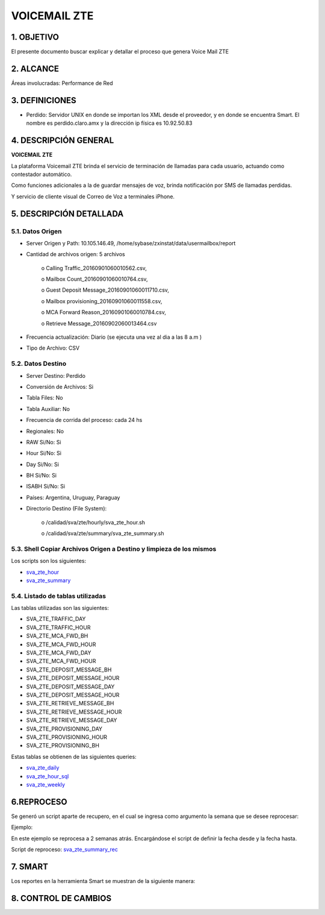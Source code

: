 VOICEMAIL ZTE
=============

1.	OBJETIVO 
------------
El presente documento buscar explicar y detallar el proceso que genera Voice Mail ZTE

2.	ALCANCE
-----------
Áreas involucradas: Performance de Red

3.	DEFINICIONES
----------------

•	Perdido: Servidor UNIX en donde se importan los XML desde el proveedor, y en donde se encuentra Smart. El nombre es perdido.claro.amx y la dirección ip física es 10.92.50.83

4.	DESCRIPCIÓN GENERAL
-----------------------

**VOICEMAIL ZTE**

La plataforma Voicemail ZTE brinda el servicio de terminación de llamadas para cada usuario, actuando como contestador automático.

Como funciones adicionales a la de guardar mensajes de voz, brinda notificación por SMS de llamadas perdidas.

Y servicio de cliente visual de Correo de Voz a terminales iPhone.

5.	DESCRIPCIÓN DETALLADA
-------------------------

5.1.	Datos Origen
********************
•	Server Origen y Path: 10.105.146.49, /home/sybase/zxinstat/data/usermailbox/report

•	Cantidad de archivos origen: 5 archivos

		o	Calling Traffic_20160901060010562.csv,

		o	Mailbox Count_20160901060010764.csv,

		o	Guest Deposit Message_20160901060011710.csv,

		o	Mailbox provisioning_20160901060011558.csv,

		o	MCA Forward Reason_20160901060010784.csv,

		o	Retrieve Message_20160902060013464.csv

•	Frecuencia actualización: Diario (se ejecuta una vez al dia a las 8 a.m )

•	Tipo de Archivo: CSV

5.2.	Datos Destino
*********************

•	Server Destino: Perdido

•	Conversión de Archivos: Si

•	Tabla Files: No

•	Tabla Auxiliar: No

•	Frecuencia de corrida del proceso: cada 24 hs

•	Regionales: No

•	RAW Si/No: Si

•	Hour Si/No: Si 

•	Day Si/No: Si

•	BH Si/No: Si

•	ISABH Si/No: Si 

•	Países: Argentina, Uruguay, Paraguay

•	Directorio Destino (File System): 	

		o	/calidad/sva/zte/hourly/sva_zte_hour.sh

		o	/calidad/sva/zte/summary/sva_zte_summary.sh

5.3.	Shell Copiar Archivos Origen a Destino y limpieza de los mismos
***********************************************************************

.. _sva_zte_hour: ../_static/images/voicemailzte/sva_zte_hour.sh

.. _sva_zte_summary: ../_static/images/voicemailzte/sva_zte_summary.sh

Los scripts son los siguientes:

* sva_zte_hour_ 

* sva_zte_summary_ 

5.4.	Listado de tablas utilizadas
************************************
Las tablas utilizadas son las siguientes:

•	SVA_ZTE_TRAFFIC_DAY

•	SVA_ZTE_TRAFFIC_HOUR

•	SVA_ZTE_MCA_FWD_BH

•	SVA_ZTE_MCA_FWD_HOUR

•	SVA_ZTE_MCA_FWD_DAY

•	SVA_ZTE_MCA_FWD_HOUR

•	SVA_ZTE_DEPOSIT_MESSAGE_BH

•	SVA_ZTE_DEPOSIT_MESSAGE_HOUR

•	SVA_ZTE_DEPOSIT_MESSAGE_DAY

•	SVA_ZTE_DEPOSIT_MESSAGE_HOUR

•	SVA_ZTE_RETRIEVE_MESSAGE_BH

•	SVA_ZTE_RETRIEVE_MESSAGE_HOUR

•	SVA_ZTE_RETRIEVE_MESSAGE_DAY

•	SVA_ZTE_PROVISIONING_DAY

•	SVA_ZTE_PROVISIONING_HOUR

•	SVA_ZTE_PROVISIONING_BH

Estas tablas se obtienen de las siguientes queries: 


.. _sva_zte_daily: ../_static/images/voicemailzte/sva_zte_daily.sql

.. _sva_zte_hour_sql: ../_static/images/voicemailzte/sva_zte_hour.sql

.. _sva_zte_weekly: ../_static/images/voicemailzte/sva_zte_weekly.sql


*	sva_zte_daily_

*	sva_zte_hour_sql_

*	sva_zte_weekly_ 

6.REPROCESO
-----------

Se generó un script aparte de recupero, en el cual se ingresa como argumento la semana que se desee reprocesar: 
 
.. image:: ../_static/images/voicemailzte/pag5.2.png
  :align: center

Ejemplo:

En este ejemplo se reprocesa a 2 semanas atrás. Encargándose el script de definir la fecha desde y la fecha hasta.

.. image:: ../_static/images/voicemailzte/pag5.3.png
  :align: center

.. _sva_zte_summary_rec: ../_static/images/voicemailzte/sva_zte_summary_rec.sh

Script de reproceso: sva_zte_summary_rec_

7.	SMART
---------

Los reportes en la herramienta Smart se muestran de la siguiente manera: 

.. image:: ../_static/images/voicemailzte/pag6.png
  :align: center

.. image:: ../_static/images/voicemailzte/pag6.2.png
  :align: center

.. image:: ../_static/images/voicemailzte/pag6.3.png
  :align: center

.. image:: ../_static/images/voicemailzte/pag7.png
  :align: center

.. image:: ../_static/images/voicemailzte/pag7.2.png
  :align: center


8. CONTROL DE CAMBIOS
---------------------



.. _CL_621: http://jira.harriague.com.ar/jira/browse/CL-621

.. _CMTM_1572: 
+------------+-------------------+-------------+----------------------------------------------------------------------------------+----------------------+
| 22/12/2016 | Monica Pellegrini | CMTM_1572_. | Se cambiaron los ip 10.105.146.75 y 10.104.228.175 son las validas               |						 |  
+------------+-------------------+-------------+----------------------------------------------------------------------------------+----------------------+                     
                                                                                                                                                                                                                                    



.. raw:: html 

	 <style type="text/css">
    table {
       border:2px solid red;
       border-collapse:separate;
       }
    th, td {
       border:1px solid red;
       padding:10px;
       }
 	</style>

	<table border="3">
  <tr>
    <th>Fecha</th>
    <th>Responsable</th>
    <th>Ticket Jira</th>
    <th>Detalle</th>
    <th>Repositorio</th>
  </tr>
  <tr>
    <td> 26/12/2016 </td>
    <td> Franco Rinaldi </td>
    <td> <p><a href="http://jira.harriague.com.ar/jira/browse/CL-621"> CL-621 </a></p>  </td>
    <td> Se finaliza por que se valido por Luciano Dealbera que los datos estan correctos </td>
    <td> </td>
  </tr>
  <tr>
    <td> 22/12/2016 </td>
    <td> Monica Pellegrini </td>
    <td>  <p><a href="http://jira.harriague.com.ar/jira/browse/CMTM-1572"> CMTM-1572 </a></p>  </td>
    <td> Se cambiaron los ip 10.105.146.75 y 10.104.228.175 son las validas   </td>
    <td></td>
    
  </tr>
	</table>

	